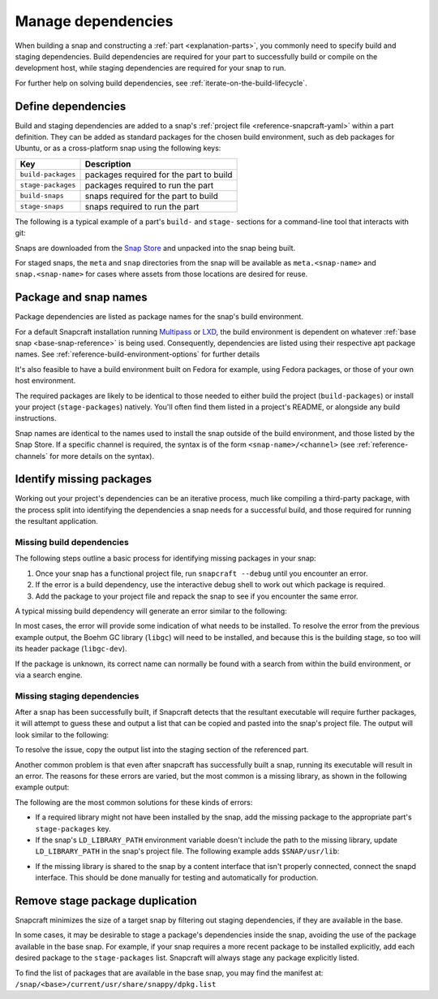 .. _how-to-manage-dependencies:

Manage dependencies
===================

When building a snap and constructing a :ref:`part <explanation-parts>`, you commonly
need to specify build and staging dependencies. Build dependencies are required for your
part to successfully build or compile on the development host, while staging
dependencies are required for your snap to run.

For further help on solving build dependencies, see
:ref:`iterate-on-the-build-lifecycle`.


Define dependencies
-------------------

Build and staging dependencies are added to a snap's :ref:`project file
<reference-snapcraft-yaml>` within a part definition. They can be added as standard
packages for the chosen build environment, such as deb packages for Ubuntu, or as a
cross-platform snap using the following keys:

.. list-table::
    :header-rows: 1

    * - Key
      - Description
    * - ``build-packages``
      - packages required for the part to build
    * - ``stage-packages``
      - packages required to run the part
    * - ``build-snaps``
      - snaps required for the part to build
    * - ``stage-snaps``
      - snaps required to run the part

The following is a typical example of a part's ``build-`` and ``stage-`` sections for a
command-line tool that interacts with git:

.. code-block:: yaml
    :caption: snapcraft.yaml

    build-packages:
      - pkg-config
      - libreadline-dev
      - libncurses5-dev
    build-snaps:
      - go
    stage-snaps:
      - ffmpeg/latest/edge
    stage-packages:
      - git

Snaps are downloaded from the `Snap Store <https://snapcraft.io/store>`_ and unpacked
into the snap being built.

For staged snaps, the ``meta`` and ``snap`` directories from the snap will be available
as ``meta.<snap-name>`` and ``snap.<snap-name>`` for cases where assets from those
locations are desired for reuse.


Package and snap names
----------------------

Package dependencies are listed as package names for the snap's build environment.

For a default Snapcraft installation running `Multipass <https://multipass.run/>`_ or
`LXD <https://linuxcontainers.org/lxd/introduction/>`_, the build environment is
dependent on whatever :ref:`base snap <base-snap-reference>` is being used.
Consequently, dependencies are listed using their respective apt package names. See
:ref:`reference-build-environment-options` for further details

It's also feasible to have a build environment built on Fedora for example, using Fedora
packages, or those of your own host environment.

The required packages are likely to be identical to those needed to either build the
project (``build-packages``) or install your project (``stage-packages``) natively.
You'll often find them listed in a project's README, or alongside any build
instructions.

Snap names are identical to the names used to install the snap outside of the build
environment, and those listed by the Snap Store. If a specific channel is required, the
syntax is of the form ``<snap-name>/<channel>`` (see :ref:`reference-channels` for more
details on the syntax).


Identify missing packages
-------------------------

Working out your project's dependencies can be an iterative process, much like compiling
a third-party package, with the process split into identifying the dependencies a snap
needs for a successful build, and those required for running the resultant application.


Missing build dependencies
~~~~~~~~~~~~~~~~~~~~~~~~~~

The following steps outline a basic process for identifying missing packages in your
snap:

#. Once your snap has a functional project file, run ``snapcraft --debug`` until you
   encounter an error.
#. If the error is a build dependency, use the interactive debug shell to work out
   which package is required.
#. Add the package to your project file and repack the snap to see if you encounter
   the same error.

A typical missing build dependency will generate an error similar to the following:

.. terminal::

    configure: error: can't find the Boehm GC library.  Please install it.
    Failed to run 'override-build': Exit code was 1.

In most cases, the error will provide some indication of what needs to be installed. To
resolve the error from the previous example output, the Boehm GC library (``libgc``)
will need to be installed, and because this is the building stage, so too will its
header package (``libgc-dev``).

If the package is unknown, its correct name can normally be found with a search from
within the build environment, or via a search engine.


Missing staging dependencies
~~~~~~~~~~~~~~~~~~~~~~~~~~~~

After a snap has been successfully built, if Snapcraft detects that the resultant
executable will require further packages, it will attempt to guess these and output a
list that can be copied and pasted into the snap's project file. The output will look
similar to the following:

.. terminal::

    The 'example' part is missing libraries that are not included in the snap or base. They can be satisfied by adding the following entries to the existing stage-packages for this part:
    - libxext6
    - libxft2
    - libxrender1
    - libxss1

To resolve the issue, copy the output list into the staging section of the referenced
part.

Another common problem is that even after snapcraft has successfully built a snap,
running its executable will result in an error. The reasons for these errors are varied,
but the most common is a missing library, as shown in the following example output:

.. terminal::

    /snap/mysnap/current/bin/mybin: error while loading shared libraries: libpaho-mqtt3a.so.1: cannot open shared object file: No such file or directory

The following are the most common solutions for these kinds of errors:

* If a required library might not have been installed by the snap, add the missing
  package to the appropriate part's ``stage-packages`` key.
* If the snap's ``LD_LIBRARY_PATH`` environment variable doesn't include the path to the
  missing library, update ``LD_LIBRARY_PATH`` in the snap's project file. The following
  example adds ``$SNAP/usr/lib``:

.. code-block:: yaml
    :caption: snapcraft.yaml

    apps:
      example-app:
        [...]
        environment:
          LD_LIBRARY_PATH: $LD_LIBRARY_PATH:$SNAP/usr/lib

* If the missing library is shared to the snap by a content interface that isn't
  properly connected, connect the snapd interface. This should be done manually for
  testing and automatically for production.


Remove stage package duplication
--------------------------------

Snapcraft minimizes the size of a target snap by filtering out staging dependencies, if
they are available in the base.

In some cases, it may be desirable to stage a package's dependencies inside the snap,
avoiding the use of the package available in the base snap. For example, if your snap
requires a more recent package to be installed explicitly, add each desired package to
the ``stage-packages`` list. Snapcraft will always stage any package explicitly listed.

To find the list of packages that are available in the base snap, you may find the
manifest at: ``/snap/<base>/current/usr/share/snappy/dpkg.list``
